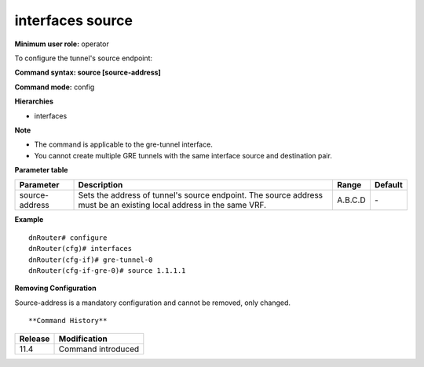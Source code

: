 interfaces source
-----------------

**Minimum user role:** operator

To configure the tunnel's source endpoint:

**Command syntax: source [source-address]**

**Command mode:** config

**Hierarchies**

- interfaces

**Note**

- The command is applicable to the gre-tunnel interface.

- You cannot create multiple GRE tunnels with the same interface source and destination pair.

**Parameter table**

+----------------+----------------------------------------------------------------------------------+---------+---------+
| Parameter      | Description                                                                      | Range   | Default |
+================+==================================================================================+=========+=========+
| source-address | Sets the address of tunnel's source endpoint. The source address must be an      | A.B.C.D | \-      |
|                | existing local address in the same VRF.                                          |         |         |
+----------------+----------------------------------------------------------------------------------+---------+---------+

**Example**
::

    dnRouter# configure
    dnRouter(cfg)# interfaces
    dnRouter(cfg-if)# gre-tunnel-0
    dnRouter(cfg-if-gre-0)# source 1.1.1.1


**Removing Configuration**

Source-address is a mandatory configuration and cannot be removed, only changed.
::


**Command History**

+---------+--------------------+
| Release | Modification       |
+=========+====================+
| 11.4    | Command introduced |
+---------+--------------------+
